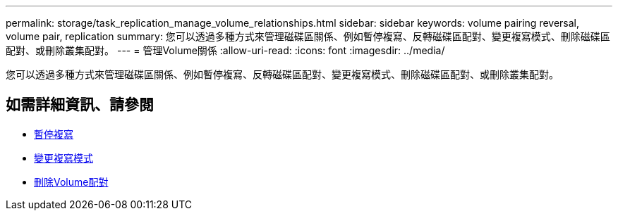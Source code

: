 ---
permalink: storage/task_replication_manage_volume_relationships.html 
sidebar: sidebar 
keywords: volume pairing reversal, volume pair, replication 
summary: 您可以透過多種方式來管理磁碟區關係、例如暫停複寫、反轉磁碟區配對、變更複寫模式、刪除磁碟區配對、或刪除叢集配對。 
---
= 管理Volume關係
:allow-uri-read: 
:icons: font
:imagesdir: ../media/


[role="lead"]
您可以透過多種方式來管理磁碟區關係、例如暫停複寫、反轉磁碟區配對、變更複寫模式、刪除磁碟區配對、或刪除叢集配對。



== 如需詳細資訊、請參閱

* xref:task_replication_pause_replication.adoc[暫停複寫]
* xref:task_replication_change_the_mode.adoc[變更複寫模式]
* xref:task_replication_delete_volume_pairs.adoc[刪除Volume配對]

